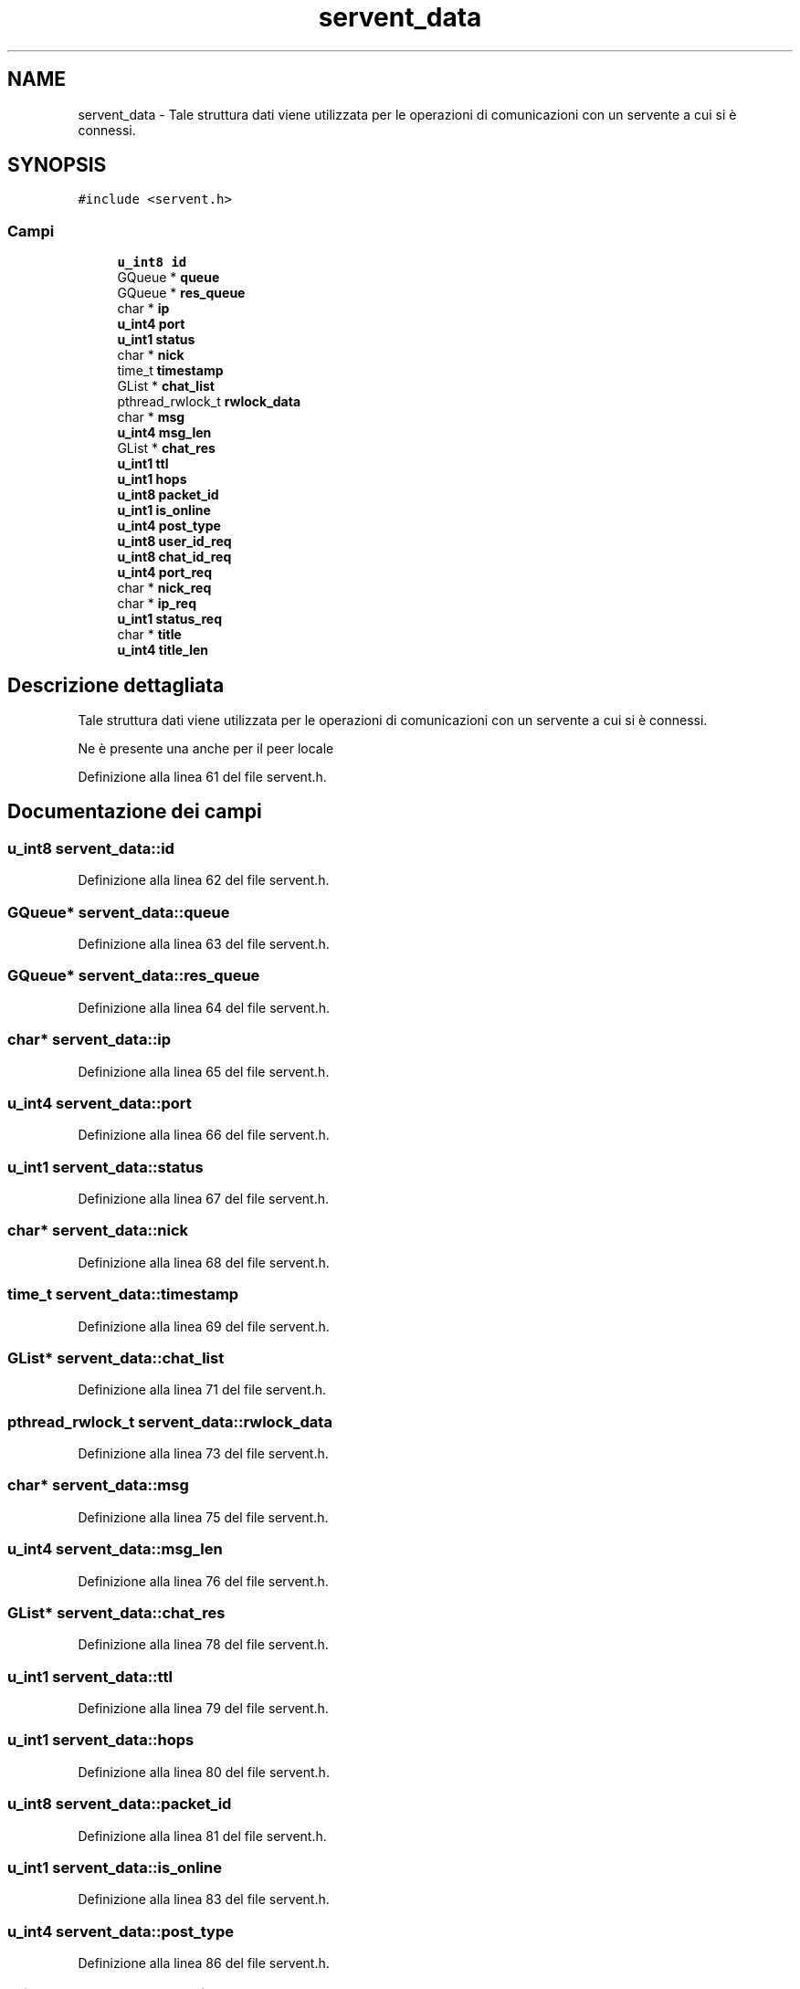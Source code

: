 .TH "servent_data" 3 "17 Jun 2008" "Version 0.1" "TorTella" \" -*- nroff -*-
.ad l
.nh
.SH NAME
servent_data \- Tale struttura dati viene utilizzata per le operazioni di comunicazioni con un servente a cui si è connessi.  

.PP
.SH SYNOPSIS
.br
.PP
\fC#include <servent.h>\fP
.PP
.SS "Campi"

.in +1c
.ti -1c
.RI "\fBu_int8\fP \fBid\fP"
.br
.ti -1c
.RI "GQueue * \fBqueue\fP"
.br
.ti -1c
.RI "GQueue * \fBres_queue\fP"
.br
.ti -1c
.RI "char * \fBip\fP"
.br
.ti -1c
.RI "\fBu_int4\fP \fBport\fP"
.br
.ti -1c
.RI "\fBu_int1\fP \fBstatus\fP"
.br
.ti -1c
.RI "char * \fBnick\fP"
.br
.ti -1c
.RI "time_t \fBtimestamp\fP"
.br
.ti -1c
.RI "GList * \fBchat_list\fP"
.br
.ti -1c
.RI "pthread_rwlock_t \fBrwlock_data\fP"
.br
.ti -1c
.RI "char * \fBmsg\fP"
.br
.ti -1c
.RI "\fBu_int4\fP \fBmsg_len\fP"
.br
.ti -1c
.RI "GList * \fBchat_res\fP"
.br
.ti -1c
.RI "\fBu_int1\fP \fBttl\fP"
.br
.ti -1c
.RI "\fBu_int1\fP \fBhops\fP"
.br
.ti -1c
.RI "\fBu_int8\fP \fBpacket_id\fP"
.br
.ti -1c
.RI "\fBu_int1\fP \fBis_online\fP"
.br
.ti -1c
.RI "\fBu_int4\fP \fBpost_type\fP"
.br
.ti -1c
.RI "\fBu_int8\fP \fBuser_id_req\fP"
.br
.ti -1c
.RI "\fBu_int8\fP \fBchat_id_req\fP"
.br
.ti -1c
.RI "\fBu_int4\fP \fBport_req\fP"
.br
.ti -1c
.RI "char * \fBnick_req\fP"
.br
.ti -1c
.RI "char * \fBip_req\fP"
.br
.ti -1c
.RI "\fBu_int1\fP \fBstatus_req\fP"
.br
.ti -1c
.RI "char * \fBtitle\fP"
.br
.ti -1c
.RI "\fBu_int4\fP \fBtitle_len\fP"
.br
.in -1c
.SH "Descrizione dettagliata"
.PP 
Tale struttura dati viene utilizzata per le operazioni di comunicazioni con un servente a cui si è connessi. 

Ne è presente una anche per il peer locale 
.PP
Definizione alla linea 61 del file servent.h.
.SH "Documentazione dei campi"
.PP 
.SS "\fBu_int8\fP \fBservent_data::id\fP"
.PP
Definizione alla linea 62 del file servent.h.
.SS "GQueue* \fBservent_data::queue\fP"
.PP
Definizione alla linea 63 del file servent.h.
.SS "GQueue* \fBservent_data::res_queue\fP"
.PP
Definizione alla linea 64 del file servent.h.
.SS "char* \fBservent_data::ip\fP"
.PP
Definizione alla linea 65 del file servent.h.
.SS "\fBu_int4\fP \fBservent_data::port\fP"
.PP
Definizione alla linea 66 del file servent.h.
.SS "\fBu_int1\fP \fBservent_data::status\fP"
.PP
Definizione alla linea 67 del file servent.h.
.SS "char* \fBservent_data::nick\fP"
.PP
Definizione alla linea 68 del file servent.h.
.SS "time_t \fBservent_data::timestamp\fP"
.PP
Definizione alla linea 69 del file servent.h.
.SS "GList* \fBservent_data::chat_list\fP"
.PP
Definizione alla linea 71 del file servent.h.
.SS "pthread_rwlock_t \fBservent_data::rwlock_data\fP"
.PP
Definizione alla linea 73 del file servent.h.
.SS "char* \fBservent_data::msg\fP"
.PP
Definizione alla linea 75 del file servent.h.
.SS "\fBu_int4\fP \fBservent_data::msg_len\fP"
.PP
Definizione alla linea 76 del file servent.h.
.SS "GList* \fBservent_data::chat_res\fP"
.PP
Definizione alla linea 78 del file servent.h.
.SS "\fBu_int1\fP \fBservent_data::ttl\fP"
.PP
Definizione alla linea 79 del file servent.h.
.SS "\fBu_int1\fP \fBservent_data::hops\fP"
.PP
Definizione alla linea 80 del file servent.h.
.SS "\fBu_int8\fP \fBservent_data::packet_id\fP"
.PP
Definizione alla linea 81 del file servent.h.
.SS "\fBu_int1\fP \fBservent_data::is_online\fP"
.PP
Definizione alla linea 83 del file servent.h.
.SS "\fBu_int4\fP \fBservent_data::post_type\fP"
.PP
Definizione alla linea 86 del file servent.h.
.SS "\fBu_int8\fP \fBservent_data::user_id_req\fP"
.PP
Definizione alla linea 89 del file servent.h.
.SS "\fBu_int8\fP \fBservent_data::chat_id_req\fP"
.PP
Definizione alla linea 90 del file servent.h.
.SS "\fBu_int4\fP \fBservent_data::port_req\fP"
.PP
Definizione alla linea 91 del file servent.h.
.SS "char* \fBservent_data::nick_req\fP"
.PP
Definizione alla linea 92 del file servent.h.
.SS "char* \fBservent_data::ip_req\fP"
.PP
Definizione alla linea 93 del file servent.h.
.SS "\fBu_int1\fP \fBservent_data::status_req\fP"
.PP
Definizione alla linea 94 del file servent.h.
.SS "char* \fBservent_data::title\fP"
.PP
Definizione alla linea 95 del file servent.h.
.SS "\fBu_int4\fP \fBservent_data::title_len\fP"
.PP
Definizione alla linea 96 del file servent.h.

.SH "Autore"
.PP 
Generato automaticamente da Doxygen per TorTella a partire dal codice sorgente.
